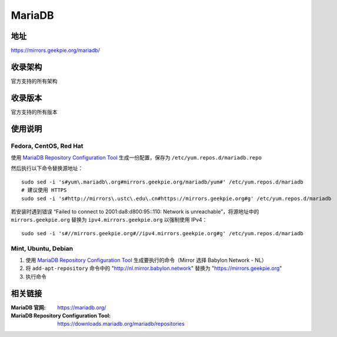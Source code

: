 ========================================
MariaDB
========================================

地址
==============================

https://mirrors.geekpie.org/mariadb/

收录架构
==============================

官方支持的所有架构

收录版本
==============================

官方支持的所有版本

使用说明
==============================

Fedora, CentOS, Red Hat
------------------------------

使用 `MariaDB Repository Configuration Tool <https://downloads.mariadb.org/mariadb/repositories>`_ 生成一份配置，保存为 ``/etc/yum.repos.d/mariadb.repo``

然后执行以下命令替换源地址：

::

  sudo sed -i 's#yum\.mariadb\.org#mirrors.geekpie.org/mariadb/yum#' /etc/yum.repos.d/mariadb
  # 建议使用 HTTPS
  sudo sed -i 's#http://mirrors\.ustc\.edu\.cn#https://mirrors.geekpie.org#g' /etc/yum.repos.d/mariadb

若安装时遇到错误 “Failed to connect to 2001:da8:d800:95::110: Network is unreachable”，将源地址中的 ``mirrors.geekpie.org`` 替换为 ``ipv4.mirrors.geekpie.org`` 以强制使用 IPv4：

::

  sudo sed -i 's#//mirrors.geekpie.org#//ipv4.mirrors.geekpie.org#g' /etc/yum.repos.d/mariadb

Mint, Ubuntu, Debian
------------------------------

1. 使用 `MariaDB Repository Configuration Tool <https://downloads.mariadb.org/mariadb/repositories>`_ 生成要执行的命令（Mirror 选择 Babylon Network - NL）
2. 将 ``add-apt-repository`` 命令中的 "http://nl.mirror.babylon.network" 替换为 "https://mirrors.geekpie.org"
3. 执行命令

相关链接
==============================

:MariaDB 官网: https://mariadb.org/
:MariaDB Repository Configuration Tool: https://downloads.mariadb.org/mariadb/repositories
